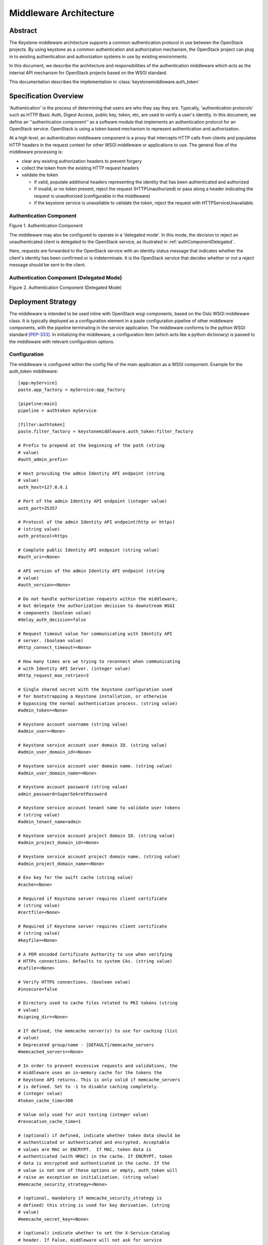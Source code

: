 ..
      Copyright 2011-2013 OpenStack Foundation
      All Rights Reserved.

      Licensed under the Apache License, Version 2.0 (the "License"); you may
      not use this file except in compliance with the License. You may obtain
      a copy of the License at

          http://www.apache.org/licenses/LICENSE-2.0

      Unless required by applicable law or agreed to in writing, software
      distributed under the License is distributed on an "AS IS" BASIS, WITHOUT
      WARRANTIES OR CONDITIONS OF ANY KIND, either express or implied. See the
      License for the specific language governing permissions and limitations
      under the License.

=======================
Middleware Architecture
=======================

Abstract
========

The Keystone middleware architecture supports a common authentication protocol
in use between the OpenStack projects. By using keystone as a common
authentication and authorization mechanism, the OpenStack project can plug in
to existing authentication and authorization systems in use by existing
environments.

In this document, we describe the architecture and responsibilities of the
authentication middleware which acts as the internal API mechanism for
OpenStack projects based on the WSGI standard.

This documentation describes the implementation in
:class:`keystonemiddleware.auth_token`

Specification Overview
======================

'Authentication' is the process of determining that users are who they say they
are. Typically, 'authentication protocols' such as HTTP Basic Auth, Digest
Access, public key, token, etc, are used to verify a user's identity. In this
document, we define an ''authentication component'' as a software module that
implements an authentication protocol for an OpenStack service. OpenStack is
using a token based mechanism to represent authentication and authorization.

At a high level, an authentication middleware component is a proxy that
intercepts HTTP calls from clients and populates HTTP headers in the request
context for other WSGI middleware or applications to use. The general flow
of the middleware processing is:

* clear any existing authorization headers to prevent forgery
* collect the token from the existing HTTP request headers
* validate the token

  * if valid, populate additional headers representing the identity that has
    been authenticated and authorized
  * if invalid, or no token present, reject the request (HTTPUnauthorized)
    or pass along a header indicating the request is unauthorized (configurable
    in the middleware)
  * if the keystone service is unavailable to validate the token, reject
    the request with HTTPServiceUnavailable.

.. _authComponent:

Authentication Component
------------------------

Figure 1. Authentication Component

.. image:: images/graphs_authComp.svg
   :width: 100%
   :height: 180
   :alt: An Authentication Component

The middleware may also be configured to operate in a 'delegated mode'.
In this mode, the decision to reject an unauthenticated client is delegated to
the OpenStack service, as illustrated in :ref:`authComponentDelegated`.

Here, requests are forwarded to the OpenStack service with an identity status
message that indicates whether the client's identity has been confirmed or is
indeterminate. It is the OpenStack service that decides whether or not a reject
message should be sent to the client.

.. _authComponentDelegated:

Authentication Component (Delegated Mode)
-----------------------------------------

Figure 2. Authentication Component (Delegated Mode)

.. image:: images/graphs_authCompDelegate.svg
   :width: 100%
   :height: 180
   :alt: An Authentication Component (Delegated Mode)

.. _deployStrategies:

Deployment Strategy
===================

The middleware is intended to be used inline with OpenStack wsgi components,
based on the Oslo WSGI middleware class. It is typically deployed
as a configuration element in a paste configuration pipeline of other
middleware components, with the pipeline terminating in the service
application. The middleware conforms to the python WSGI standard [PEP-333]_.
In initializing the middleware, a configuration item (which acts like a python
dictionary) is passed to the middleware with relevant configuration options.

Configuration
-------------

The middleware is configured within the config file of the main application as
a WSGI component. Example for the auth_token middleware::

    [app:myService]
    paste.app_factory = myService:app_factory

    [pipeline:main]
    pipeline = authtoken myService

    [filter:authtoken]
    paste.filter_factory = keystonemiddleware.auth_token:filter_factory

    # Prefix to prepend at the beginning of the path (string
    # value)
    #auth_admin_prefix=

    # Host providing the admin Identity API endpoint (string
    # value)
    auth_host=127.0.0.1

    # Port of the admin Identity API endpoint (integer value)
    auth_port=35357

    # Protocol of the admin Identity API endpoint(http or https)
    # (string value)
    auth_protocol=https

    # Complete public Identity API endpoint (string value)
    #auth_uri=<None>

    # API version of the admin Identity API endpoint (string
    # value)
    #auth_version=<None>

    # Do not handle authorization requests within the middleware,
    # but delegate the authorization decision to downstream WSGI
    # components (boolean value)
    #delay_auth_decision=false

    # Request timeout value for communicating with Identity API
    # server. (boolean value)
    #http_connect_timeout=<None>

    # How many times are we trying to reconnect when communicating
    # with Identity API Server. (integer value)
    #http_request_max_retries=3

    # Single shared secret with the Keystone configuration used
    # for bootstrapping a Keystone installation, or otherwise
    # bypassing the normal authentication process. (string value)
    #admin_token=<None>

    # Keystone account username (string value)
    #admin_user=<None>

    # Keystone service account user domain ID. (string value)
    #admin_user_domain_id=<None>

    # Keystone service account user domain name. (string value)
    #admin_user_domain_name=<None>

    # Keystone account password (string value)
    admin_password=SuperSekretPassword

    # Keystone service account tenant name to validate user tokens
    # (string value)
    #admin_tenant_name=admin

    # Keystone service account project domain ID. (string value)
    #admin_project_domain_id=<None>

    # Keystone service account project domain name. (string value)
    #admin_project_domain_name=<None>

    # Env key for the swift cache (string value)
    #cache=<None>

    # Required if Keystone server requires client certificate
    # (string value)
    #certfile=<None>

    # Required if Keystone server requires client certificate
    # (string value)
    #keyfile=<None>

    # A PEM encoded Certificate Authority to use when verifying
    # HTTPs connections. Defaults to system CAs. (string value)
    #cafile=<None>

    # Verify HTTPS connections. (boolean value)
    #insecure=false

    # Directory used to cache files related to PKI tokens (string
    # value)
    #signing_dir=<None>

    # If defined, the memcache server(s) to use for caching (list
    # value)
    # Deprecated group/name - [DEFAULT]/memcache_servers
    #memcached_servers=<None>

    # In order to prevent excessive requests and validations, the
    # middleware uses an in-memory cache for the tokens the
    # Keystone API returns. This is only valid if memcache_servers
    # is defined. Set to -1 to disable caching completely.
    # (integer value)
    #token_cache_time=300

    # Value only used for unit testing (integer value)
    #revocation_cache_time=1

    # (optional) if defined, indicate whether token data should be
    # authenticated or authenticated and encrypted. Acceptable
    # values are MAC or ENCRYPT.  If MAC, token data is
    # authenticated (with HMAC) in the cache. If ENCRYPT, token
    # data is encrypted and authenticated in the cache. If the
    # value is not one of these options or empty, auth_token will
    # raise an exception on initialization. (string value)
    #memcache_security_strategy=<None>

    # (optional, mandatory if memcache_security_strategy is
    # defined) this string is used for key derivation. (string
    # value)
    #memcache_secret_key=<None>

    # (optional) indicate whether to set the X-Service-Catalog
    # header. If False, middleware will not ask for service
    # catalog on token validation and will not set the X-Service-
    # Catalog header. (boolean value)
    #include_service_catalog=true

    # Used to control the use and type of token binding. Can be
    # set to: "disabled" to not check token binding. "permissive"
    # (default) to validate binding information if the bind type
    # is of a form known to the server and ignore it if not.
    # "strict" like "permissive" but if the bind type is unknown
    # the token will be rejected. "required" any form of token
    # binding is needed to be allowed. Finally the name of a
    # binding method that must be present in tokens. (string
    # value)
    #enforce_token_bind=permissive

For services which have a separate paste-deploy ini file, auth_token middleware
can be alternatively configured in [keystone_authtoken] section in the main
config file. For example in Nova, all middleware parameters can be removed
from api-paste.ini::

    [filter:authtoken]
    paste.filter_factory = keystonemiddleware.auth_token:filter_factory

and set in nova.conf::

    [DEFAULT]
    ...
    auth_strategy=keystone

    [keystone_authtoken]
    auth_host = 127.0.0.1
    auth_port = 35357
    auth_protocol = http
    admin_user = admin
    admin_password = SuperSekretPassword
    admin_tenant_name = service
    # Any of the options that could be set in api-paste.ini can be set here.

Note that middleware parameters in paste config take priority, they must be
removed to use values in [keystone_authtoken] section.

Configuration Options
---------------------

* ``auth_admin_prefix``: Prefix to prepend at the beginning of the path
* ``auth_host``: (required) the host providing the keystone service API endpoint
  for validating and requesting tokens
* ``auth_port``: (optional, default `35357`) the port used to validate tokens
* ``auth_protocol``: (optional, default `https`)
* ``auth_uri``: (optional, defaults to
  `auth_protocol`://`auth_host`:`auth_port`)
* ``auth_version``: API version of the admin Identity API endpoint
* ``delay_auth_decision``: (optional, default `0`) (off). If on, the middleware
  will not reject invalid auth requests, but will delegate that decision to
  downstream WSGI components.
* ``http_connect_timeout``: (optional) Request timeout value for communicating
  with Identity API server.
* ``http_request_max_retries``: (default 3) How many times are we trying to
  reconnect when communicating with Identity API Server.
* ``http_handler``: (optional) Allows to pass in the name of a fake
  http_handler callback function used instead of `httplib.HTTPConnection` or
  `httplib.HTTPSConnection`. Useful for unit testing where network is not
  available.

* ``admin_token``: either this or the following three options are required. If
  set, this is a single shared secret with the keystone configuration used to
  validate tokens.
* ``admin_user``, ``admin_user_domain_name``, ``admin_user_domain_id``,
  ``admin_password``, ``admin_tenant_name``, ``admin_project_domain_id``,
  ``admin_project_domain_name``: if ``admin_token``
  is not set, or invalid, then ``admin_user``, ``admin_password``, and
  ``admin_tenant_name`` are defined as a service account which is expected to
  have been previously configured in Keystone to validate user tokens. If the
  service user isn't in the default domain, set ``admin_user_domain_name`` or
  ``admin_user_domain_id``. If the service project isn't in the default domain,
  set ``admin_project_domain_id`` or ``admin_project_domain_name``.

* ``cache``: (optional) Env key for the swift cache

* ``certfile``: (required, if Keystone server requires client cert)
* ``keyfile``: (required, if Keystone server requires client cert)  This can be
  the same as the certfile if the certfile includes the private key.
* ``cafile``: (optional, defaults to use system CA bundle) the path to a PEM
  encoded CA file/bundle that will be used to verify HTTPS connections.
* ``insecure``: (optional, default `False`) Don't verify HTTPS connections
  (overrides `cafile`).

* ``signing_dir``: (optional) Directory used to cache files related to PKI
  tokens

* ``memcached_servers``: (optional) If defined, the memcache server(s) to use
  for caching
* ``token_cache_time``: (default 300) In order to prevent excessive requests
  and validations, the middleware uses an in-memory cache for the tokens the
  Keystone API returns. This is only valid if memcache_servers s defined. Set
  to -1 to disable caching completely.
* ``memcache_security_strategy``: (optional) if defined, indicate whether token
  data should be authenticated or authenticated and encrypted. Acceptable
  values are MAC or ENCRYPT.  If MAC, token data is authenticated (with HMAC)
  in the cache. If ENCRYPT, token data is encrypted and authenticated in the
  cache. If the value is not one of these options or empty, auth_token will
  raise an exception on initialization.
* ``memcache_secret_key``: (mandatory if memcache_security_strategy is defined)
   this string is used for key derivation.
* ``include_service_catalog``: (optional, default `True`) Indicate whether to
  set the X-Service-Catalog header. If False, middleware will not ask for
  service catalog on token validation and will not set the X-Service-Catalog
  header.
* ``enforce_token_bind``: (default ``permissive``) Used to control the use and
  type of token binding. Can be set to: "disabled" to not check token binding.
  "permissive" (default) to validate binding information if the bind type is of
  a form known to the server and ignore it if not. "strict" like "permissive"
  but if the bind type is unknown the token will be rejected. "required" any
  form of token binding is needed to be allowed. Finally the name of a binding
  method that must be present in tokens.

Caching for improved response
-----------------------------

In order to prevent excessive requests and validations, the middleware uses an
in-memory cache for the tokens the keystone API returns. Keep in mind that
invalidated tokens may continue to work if they are still in the token cache,
so token_cache_time is configurable. For larger deployments, the middleware
also supports memcache based caching.

* ``memcached_servers``: (optonal) if defined, the memcache server(s) to use for
  cacheing. It will be ignored if Swift MemcacheRing is used instead.
* ``token_cache_time``: (optional, default 300 seconds) Set to -1 to disable
  caching completely.

When deploying auth_token middleware with Swift, user may elect
to use Swift MemcacheRing instead of the local Keystone memcache.
The Swift MemcacheRing object is passed in from the request environment
and it defaults to 'swift.cache'. However it could be
different, depending on deployment. To use Swift MemcacheRing, you must
provide the ``cache`` option.

* ``cache``: (optional) if defined, the environment key where the Swift
  MemcacheRing object is stored.

Memcached and System Time
=========================

When using `memcached`_ with ``auth_token`` middleware, ensure that the system
time of memcached hosts is set to UTC. Memcached uses the host's system
time in determining whether a key has expired, whereas Keystone sets
key expiry in UTC.  The timezone used by Keystone and memcached must
match if key expiry is to behave as expected.

.. _`memcached`: http://memcached.org/

Memcache Protection
===================

When using memcached, we are storing user tokens and token validation
information into the cache as raw data. Which means that anyone who
has access to the memcache servers can read and modify data stored
there. To mitigate this risk, ``auth_token`` middleware provides an
option to authenticate and optionally encrypt the token data stored in
the cache.

* ``memcache_security_strategy``: (optional) if defined, indicate
  whether token data should be authenticated or authenticated and
  encrypted. Acceptable values are ``MAC`` or ``ENCRYPT``. If ``MAC``,
  token data is authenticated (with HMAC) in the cache. If
  ``ENCRYPT``, token data is encrypted and authenticated in the
  cache. If the value is not one of these options or empty,
  ``auth_token`` will raise an exception on initialization.
* ``memcache_secret_key``: (optional, mandatory if
  ``memcache_security_strategy`` is defined) this string is used for
  key derivation. If ``memcache_security_strategy`` is defined and
  ``memcache_secret_key`` is absent, ``auth_token`` will raise an
  exception on initialization.

Exchanging User Information
===========================

The middleware expects to find a token representing the user with the header
``X-Auth-Token`` or ``X-Storage-Token``. `X-Storage-Token` is supported for
swift/cloud files and for legacy Rackspace use. If the token isn't present and
the middleware is configured to not delegate auth responsibility, it will
respond to the HTTP request with HTTPUnauthorized, returning the header
``WWW-Authenticate`` with the value `Keystone uri='...'` to indicate where to
request a token. The auth_uri returned is configured  with the middleware.

The authentication middleware extends the HTTP request with the header
``X-Identity-Status``.  If a request is successfully authenticated, the value
is set to `Confirmed`. If the middleware is delegating the auth decision to the
service, then the status is set to `Invalid` if the auth request was
unsuccessful.

Extended the request with additional User Information
-----------------------------------------------------

:py:class:`keystonemiddleware.auth_token.AuthProtocol` extends the
request with additional information if the user has been authenticated. See the
"What we add to the request for use by the OpenStack service" section in
:py:mod:`keystonemiddleware.auth_token` for the list of fields set by
the auth_token middleware.


References
==========

.. [PEP-333] pep0333 Phillip J Eby.  'Python Web Server Gateway Interface
    v1.0.''  http://www.python.org/dev/peps/pep-0333/.
